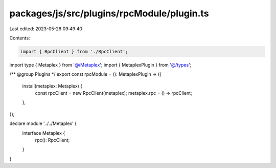 packages/js/src/plugins/rpcModule/plugin.ts
===========================================

Last edited: 2023-05-26 09:49:40

Contents:

.. code-block:: ts

    import { RpcClient } from './RpcClient';
import type { Metaplex } from '@/Metaplex';
import { MetaplexPlugin } from '@/types';

/** @group Plugins */
export const rpcModule = (): MetaplexPlugin => ({
  install(metaplex: Metaplex) {
    const rpcClient = new RpcClient(metaplex);
    metaplex.rpc = () => rpcClient;
  },
});

declare module '../../Metaplex' {
  interface Metaplex {
    rpc(): RpcClient;
  }
}


